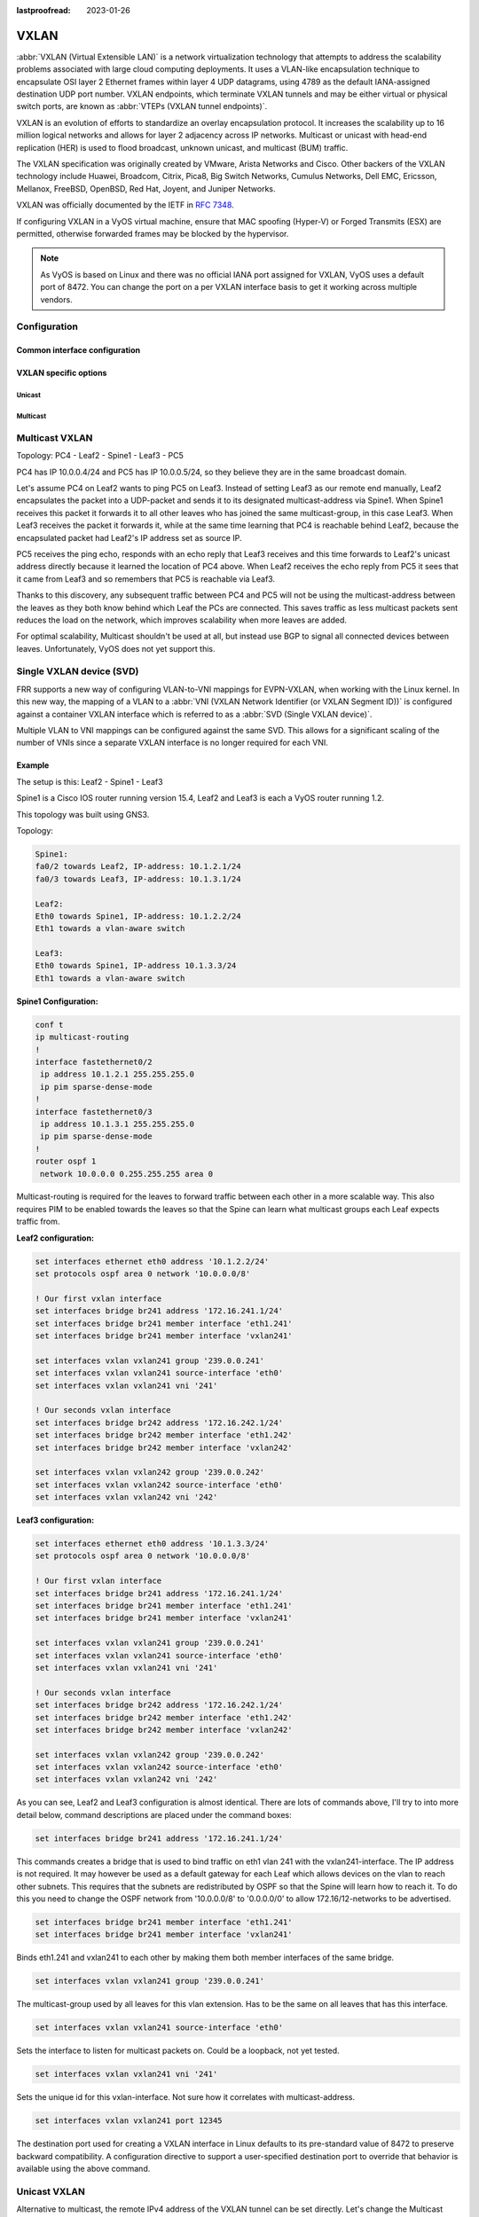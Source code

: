 :lastproofread: 2023-01-26

.. _vxlan-interface:

#####
VXLAN
#####

:abbr:`VXLAN (Virtual Extensible LAN)` is a network virtualization technology
that attempts to address the scalability problems associated with large cloud
computing deployments. It uses a VLAN-like encapsulation technique to
encapsulate OSI layer 2 Ethernet frames within layer 4 UDP datagrams, using
4789 as the default IANA-assigned destination UDP port number. VXLAN
endpoints, which terminate VXLAN tunnels and may be either virtual or physical
switch ports, are known as :abbr:`VTEPs (VXLAN tunnel endpoints)`.

VXLAN is an evolution of efforts to standardize an overlay encapsulation
protocol. It increases the scalability up to 16 million logical networks and
allows for layer 2 adjacency across IP networks. Multicast or unicast with
head-end replication (HER) is used to flood broadcast, unknown unicast,
and multicast (BUM) traffic.

The VXLAN specification was originally created by VMware, Arista Networks
and Cisco. Other backers of the VXLAN technology include Huawei, Broadcom,
Citrix, Pica8, Big Switch Networks, Cumulus Networks, Dell EMC, Ericsson,
Mellanox, FreeBSD, OpenBSD, Red Hat, Joyent, and Juniper Networks.

VXLAN was officially documented by the IETF in :rfc:`7348`.

If configuring VXLAN in a VyOS virtual machine, ensure that MAC spoofing
(Hyper-V) or Forged Transmits (ESX) are permitted, otherwise forwarded frames
may be blocked by the hypervisor.

.. note:: As VyOS is based on Linux and there was no official IANA port assigned
   for VXLAN, VyOS uses a default port of 8472. You can change the port on a
   per VXLAN interface basis to get it working across multiple vendors.

Configuration
=============

Common interface configuration
------------------------------

.. cmdinclude:: /_include/interface-common-without-dhcp.txt
  :var0: vxlan
  :var1: vxlan0

VXLAN specific options
-----------------------

.. cfgcmd:: set interfaces vxlan <interface> vni <number>

  Each VXLAN segment is identified through a 24-bit segment ID, termed the
  :abbr:`VNI (VXLAN Network Identifier (or VXLAN Segment ID))`, This allows
  up to 16M VXLAN segments to coexist within the same administrative domain.

.. cfgcmd:: set interfaces vxlan <interface> port <port>

  Configure port number of remote VXLAN endpoint.

  .. note:: As VyOS is Linux based the default port used is not using 4789
     as the default IANA-assigned destination UDP port number. Instead VyOS
     uses the Linux default port of 8472.

.. cfgcmd:: set interfaces vxlan <interface> source-address <interface>

  Source IP address used for VXLAN underlay. This is mandatory when using VXLAN
  via L2VPN/EVPN.

.. cfgcmd:: set interfaces vxlan <interface> gpe

  Enables the Generic Protocol extension (VXLAN-GPE). Currently, this is only
  supported together with the external keyword.

.. cfgcmd:: set interfaces vxlan <interface> parameters external

  Specifies whether an external control plane (e.g. BGP L2VPN/EVPN) or the
  internal FDB should be used.

.. cfgcmd:: set interfaces vxlan <interface> parameters neighbor-suppress

  In order to minimize the flooding of ARP and ND messages in the VXLAN network,
  EVPN includes provisions :rfc:`7432#section-10` that allow participating VTEPs
  to suppress such messages in case they know the MAC-IP binding and can reply
  on behalf of the remote host.

.. cfgcmd:: set interfaces vxlan <interface> parameters nolearning

   Specifies if unknown source link layer addresses and IP addresses are entered
   into the VXLAN device forwarding database.

Unicast
^^^^^^^

.. cfgcmd:: set interfaces vxlan <interface> remote <address>

  IPv4/IPv6 remote address of the VXLAN tunnel. Alternative to multicast, the
  remote IPv4/IPv6 address can set directly.

Multicast
^^^^^^^^^

.. cfgcmd:: set interfaces vxlan <interface> source-interface <interface>

  Interface used for VXLAN underlay. This is mandatory when using VXLAN via
  a multicast network. VXLAN traffic will always enter and exit this interface.


.. cfgcmd:: set interfaces vxlan <interface> group <address>

  Multicast group address for VXLAN interface. VXLAN tunnels can be built
  either via Multicast or via Unicast.

  Both IPv4 and IPv6 multicast is possible.

Multicast VXLAN
===============

Topology: PC4 - Leaf2 - Spine1 - Leaf3 - PC5

PC4 has IP 10.0.0.4/24 and PC5 has IP 10.0.0.5/24, so they believe they are in
the same broadcast domain.

Let's assume PC4 on Leaf2 wants to ping PC5 on Leaf3. Instead of setting Leaf3
as our remote end manually, Leaf2 encapsulates the packet into a UDP-packet and
sends it to its designated multicast-address via Spine1. When Spine1 receives
this packet it forwards it to all other leaves who has joined the same
multicast-group, in this case Leaf3. When Leaf3 receives the packet it forwards
it, while at the same time learning that PC4 is reachable behind Leaf2, because
the encapsulated packet had Leaf2's IP address set as source IP.

PC5 receives the ping echo, responds with an echo reply that Leaf3 receives and
this time forwards to Leaf2's unicast address directly because it learned the
location of PC4 above. When Leaf2 receives the echo reply from PC5 it sees that
it came from Leaf3 and so remembers that PC5 is reachable via Leaf3.

Thanks to this discovery, any subsequent traffic between PC4 and PC5 will not
be using the multicast-address between the leaves as they both know behind which
Leaf the PCs are connected. This saves traffic as less multicast packets sent
reduces the load on the network, which improves scalability when more leaves are
added.

For optimal scalability, Multicast shouldn't be used at all, but instead use BGP
to signal all connected devices between leaves. Unfortunately, VyOS does not yet
support this.

Single VXLAN device (SVD)
=========================

FRR supports a new way of configuring VLAN-to-VNI mappings for EVPN-VXLAN, when
working with the Linux kernel. In this new way, the mapping of a VLAN to a
:abbr:`VNI (VXLAN Network Identifier (or VXLAN Segment ID))` is configured
against a container VXLAN interface which is referred to as a
:abbr:`SVD (Single VXLAN device)`.

Multiple VLAN to VNI mappings can be configured against the same SVD. This
allows for a significant scaling of the number of VNIs since a separate VXLAN
interface is no longer required for each VNI.

.. cfgcmd:: set interfaces vxlan <interface> vlan-to-vni <vlan> vni <vni>

   Maps the VNI to the specified VLAN id. The VLAN can then be consumed by
   a bridge.

   Sample configuration of SVD with VLAN to VNI mappings is shown below.

   .. code-block:: none

    set interfaces bridge br0 member interface vxlan0
    set interfaces vxlan vxlan0 parameters external
    set interfaces vxlan vxlan0 source-interface 'dum0'
    set interfaces vxlan vxlan0 vlan-to-vni 10 vni '10010'
    set interfaces vxlan vxlan0 vlan-to-vni 11 vni '10011'
    set interfaces vxlan vxlan0 vlan-to-vni 30 vni '10030'
    set interfaces vxlan vxlan0 vlan-to-vni 31 vni '10031'

Example
-------

The setup is this: Leaf2 - Spine1 - Leaf3

Spine1 is a Cisco IOS router running version 15.4, Leaf2 and Leaf3 is each a
VyOS router running 1.2.

This topology was built using GNS3.

Topology:

.. code-block:: none

  Spine1:
  fa0/2 towards Leaf2, IP-address: 10.1.2.1/24
  fa0/3 towards Leaf3, IP-address: 10.1.3.1/24

  Leaf2:
  Eth0 towards Spine1, IP-address: 10.1.2.2/24
  Eth1 towards a vlan-aware switch

  Leaf3:
  Eth0 towards Spine1, IP-address 10.1.3.3/24
  Eth1 towards a vlan-aware switch

**Spine1 Configuration:**

.. code-block:: none

  conf t
  ip multicast-routing
  !
  interface fastethernet0/2
   ip address 10.1.2.1 255.255.255.0
   ip pim sparse-dense-mode
  !
  interface fastethernet0/3
   ip address 10.1.3.1 255.255.255.0
   ip pim sparse-dense-mode
  !
  router ospf 1
   network 10.0.0.0 0.255.255.255 area 0

Multicast-routing is required for the leaves to forward traffic between each
other in a more scalable way. This also requires PIM to be enabled towards the
leaves so that the Spine can learn what multicast groups each Leaf expects
traffic from.

**Leaf2 configuration:**

.. code-block:: none

  set interfaces ethernet eth0 address '10.1.2.2/24'
  set protocols ospf area 0 network '10.0.0.0/8'

  ! Our first vxlan interface
  set interfaces bridge br241 address '172.16.241.1/24'
  set interfaces bridge br241 member interface 'eth1.241'
  set interfaces bridge br241 member interface 'vxlan241'

  set interfaces vxlan vxlan241 group '239.0.0.241'
  set interfaces vxlan vxlan241 source-interface 'eth0'
  set interfaces vxlan vxlan241 vni '241'

  ! Our seconds vxlan interface
  set interfaces bridge br242 address '172.16.242.1/24'
  set interfaces bridge br242 member interface 'eth1.242'
  set interfaces bridge br242 member interface 'vxlan242'

  set interfaces vxlan vxlan242 group '239.0.0.242'
  set interfaces vxlan vxlan242 source-interface 'eth0'
  set interfaces vxlan vxlan242 vni '242'

**Leaf3 configuration:**

.. code-block:: none

  set interfaces ethernet eth0 address '10.1.3.3/24'
  set protocols ospf area 0 network '10.0.0.0/8'

  ! Our first vxlan interface
  set interfaces bridge br241 address '172.16.241.1/24'
  set interfaces bridge br241 member interface 'eth1.241'
  set interfaces bridge br241 member interface 'vxlan241'

  set interfaces vxlan vxlan241 group '239.0.0.241'
  set interfaces vxlan vxlan241 source-interface 'eth0'
  set interfaces vxlan vxlan241 vni '241'

  ! Our seconds vxlan interface
  set interfaces bridge br242 address '172.16.242.1/24'
  set interfaces bridge br242 member interface 'eth1.242'
  set interfaces bridge br242 member interface 'vxlan242'

  set interfaces vxlan vxlan242 group '239.0.0.242'
  set interfaces vxlan vxlan242 source-interface 'eth0'
  set interfaces vxlan vxlan242 vni '242'

As you can see, Leaf2 and Leaf3 configuration is almost identical. There are
lots of commands above, I'll try to into more detail below, command
descriptions are placed under the command boxes:

.. code-block:: none

  set interfaces bridge br241 address '172.16.241.1/24'

This commands creates a bridge that is used to bind traffic on eth1 vlan 241
with the vxlan241-interface. The IP address is not required. It may however be
used as a default gateway for each Leaf which allows devices on the vlan to
reach other subnets. This requires that the subnets are redistributed by OSPF
so that the Spine will learn how to reach it. To do this you need to change the
OSPF network from '10.0.0.0/8' to '0.0.0.0/0' to allow 172.16/12-networks to be
advertised.

.. code-block:: none

  set interfaces bridge br241 member interface 'eth1.241'
  set interfaces bridge br241 member interface 'vxlan241'

Binds eth1.241 and vxlan241 to each other by making them both member
interfaces of the same bridge.

.. code-block:: none

  set interfaces vxlan vxlan241 group '239.0.0.241'

The multicast-group used by all leaves for this vlan extension. Has to be the
same on all leaves that has this interface.

.. code-block:: none

  set interfaces vxlan vxlan241 source-interface 'eth0'

Sets the interface to listen for multicast packets on. Could be a loopback, not
yet tested.

.. code-block:: none

  set interfaces vxlan vxlan241 vni '241'

Sets the unique id for this vxlan-interface. Not sure how it correlates with
multicast-address.

.. code-block:: none

  set interfaces vxlan vxlan241 port 12345

The destination port used for creating a VXLAN interface in Linux defaults to
its pre-standard value of 8472 to preserve backward compatibility. A
configuration directive to support a user-specified destination port to override
that behavior is available using the above command.

Unicast VXLAN
=============

Alternative to multicast, the remote IPv4 address of the VXLAN tunnel can be
set directly. Let's change the Multicast example from above:

.. code-block:: none

  # leaf2 and leaf3
  delete interfaces vxlan vxlan241 group '239.0.0.241'
  delete interfaces vxlan vxlan241 source-interface 'eth0'

  # leaf2
  set interface vxlan vxlan241 remote 10.1.3.3

  # leaf3
  set interface vxlan vxlan241 remote 10.1.2.2

The default port udp is set to 8472.
It can be changed with ``set interface vxlan <vxlanN> port <port>``
